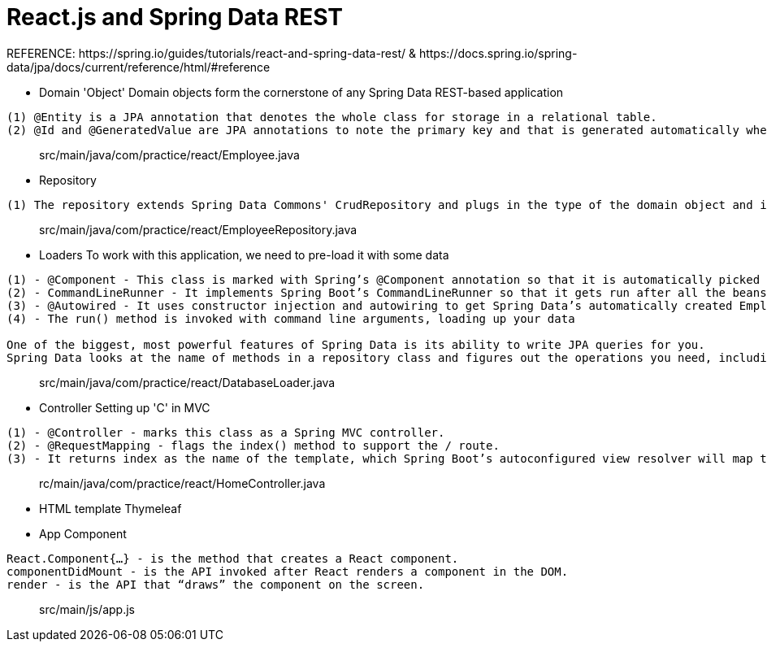 # React.js and Spring Data REST
REFERENCE: https://spring.io/guides/tutorials/react-and-spring-data-rest/ & https://docs.spring.io/spring-data/jpa/docs/current/reference/html/#reference

- Domain 'Object'
Domain objects form the cornerstone of any Spring Data REST-based application
```
(1) @Entity is a JPA annotation that denotes the whole class for storage in a relational table.
(2) @Id and @GeneratedValue are JPA annotations to note the primary key and that is generated automatically when needed.
```

> src/main/java/com/practice/react/Employee.java

- Repository 
```
(1) The repository extends Spring Data Commons' CrudRepository and plugs in the type of the domain object and its primary key
```

> src/main/java/com/practice/react/EmployeeRepository.java

- Loaders
To work with this application, we need to pre-load it with some data
```
(1) - @Component - This class is marked with Spring’s @Component annotation so that it is automatically picked up by @SpringBootApplication
(2) - CommandLineRunner - It implements Spring Boot’s CommandLineRunner so that it gets run after all the beans are created and registered
(3) - @Autowired - It uses constructor injection and autowiring to get Spring Data’s automatically created EmployeeRepository
(4) - The run() method is invoked with command line arguments, loading up your data

One of the biggest, most powerful features of Spring Data is its ability to write JPA queries for you.
Spring Data looks at the name of methods in a repository class and figures out the operations you need, including saving, deleting, and finding.
```

> src/main/java/com/practice/react/DatabaseLoader.java

- Controller
Setting up 'C' in MVC
```
(1) - @Controller - marks this class as a Spring MVC controller.
(2) - @RequestMapping - flags the index() method to support the / route.
(3) - It returns index as the name of the template, which Spring Boot’s autoconfigured view resolver will map to src/main/resources/templates/index.html
```

> rc/main/java/com/practice/react/HomeController.java

- HTML template 
Thymeleaf

- App Component
```
React.Component{…​} - is the method that creates a React component.
componentDidMount - is the API invoked after React renders a component in the DOM.
render - is the API that “draws” the component on the screen.
```

> src/main/js/app.js